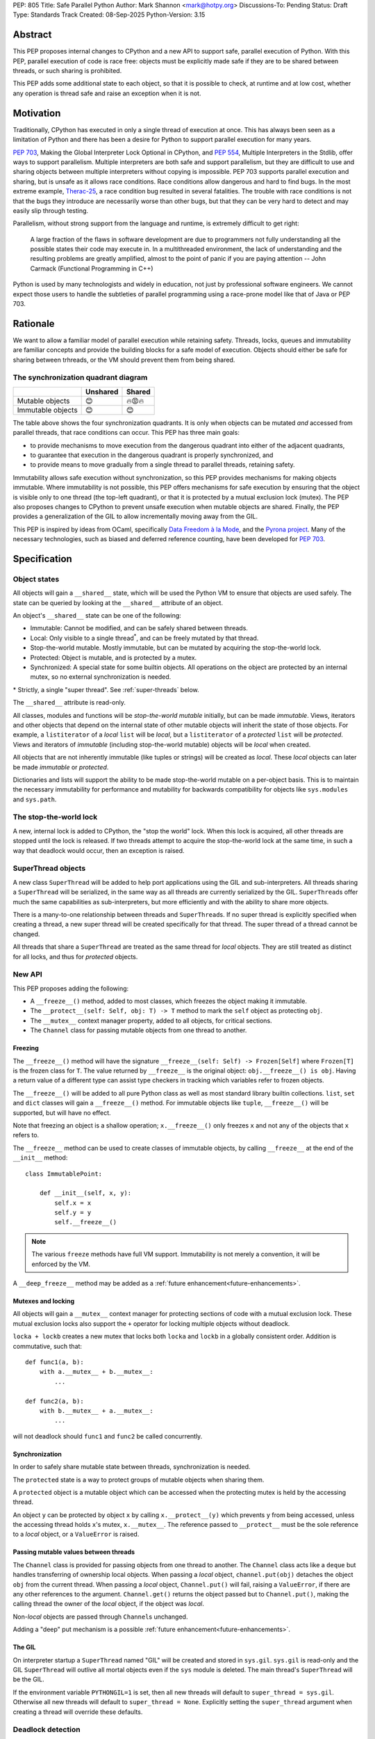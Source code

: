 PEP: 805
Title: Safe Parallel Python
Author: Mark Shannon <mark@hotpy.org>
Discussions-To: Pending
Status: Draft
Type: Standards Track
Created: 08-Sep-2025
Python-Version: 3.15

Abstract
========

This PEP proposes internal changes to CPython and a new API to support safe, parallel execution of Python.
With this PEP, parallel execution of code is race free: objects must be explicitly made safe if they are to be shared between threads,
or such sharing is prohibited.

This PEP adds some additional state to each object, so that it is possible to check, at runtime and at low cost,
whether any operation is thread safe and raise an exception when it is not.

Motivation
==========

Traditionally, CPython has executed in only a single thread of execution at once.
This has always been seen as a limitation of Python and there has been a desire for
Python to support parallel execution for many years.

:pep:`703`, Making the Global Interpreter Lock Optional in CPython, and :pep:`554`, Multiple Interpreters in the Stdlib, offer ways to support parallelism.
Multiple interpreters are both safe and support parallelism, but they are difficult to use and sharing objects
between multiple interpreters without copying is impossible.
PEP 703 supports parallel execution and sharing, but is unsafe as it allows race conditions.
Race conditions allow dangerous and hard to find bugs. In the most extreme example, `Therac-25 <https://en.wikipedia.org/wiki/Therac-25>`__, a race condition bug resulted in several fatalities. The trouble with race conditions is not that the bugs they introduce are necessarily worse than other bugs,
but that they can be very hard to detect and may easily slip through testing.

Parallelism, without strong support from the language and runtime, is extremely difficult to get right:

   A large fraction of the flaws in software development are due to programmers not fully understanding all the possible states their code may execute in.
   In a multithreaded environment, the lack of understanding and the resulting problems are greatly amplified,
   almost to the point of panic if you are paying attention -- John Carmack (Functional Programming in C++)

Python is used by many technologists and widely in education, not just by professional software engineers.
We cannot expect those users to handle the subtleties of parallel programming using a race-prone model like that of Java or PEP 703.

Rationale
=========

We want to allow a familiar model of parallel execution while retaining safety.
Threads, locks, queues and immutability are familiar concepts and provide the building blocks for a safe model of execution.
Objects should either be safe for sharing between trhreads, or the VM should prevent them from being shared.

The synchronization quadrant diagram
------------------------------------

+-------------------+------------+------------+
|                   |  Unshared  |   Shared   |
+===================+============+============+
|  Mutable objects  |     😊     |   🔥😡🔥   |
+-------------------+------------+------------+
| Immutable objects |     😊     |    😊      |
+-------------------+------------+------------+

The table above shows the four synchronization quadrants. It is only when objects can be mutated *and* accessed from parallel threads, that race conditions can occur.
This PEP has three main goals:

* to provide mechanisms to move execution from the dangerous quadrant into either of the adjacent quadrants,
* to guarantee that execution in the dangerous quadrant is properly synchronized, and
* to provide means to move gradually from a single thread to parallel threads, retaining safety.

Immutability allows safe execution without synchronization, so this PEP provides mechanisms for making objects immutable.
Where immutability is not possible, this PEP offers mechanisms for safe execution by ensuring that the object is visible only
to one thread (the top-left quadrant), or that it is protected by a mutual exclusion lock (mutex).
The PEP also proposes changes to CPython to prevent unsafe execution when mutable objects are shared.
Finally, the PEP provides a generalization of the GIL to allow incrementally moving away from the GIL.

This PEP is inspired by ideas from OCaml, specifically `Data Freedom à la Mode <https://dl.acm.org/doi/10.1145/3704859>`__,
and the `Pyrona project <https://microsoft.github.io/verona/pyrona.html>`__.
Many of the necessary technologies, such as biased and deferred reference counting, have been developed for :pep:`703`.

Specification
=============

Object states
-------------

All objects will gain a ``__shared__`` state, which will be used the Python VM to ensure that objects are used safely.
The state can be queried by looking at the ``__shared__`` attribute of an object.

An object's ``__shared__`` state can be one of the following:

* Immutable: Cannot be modified, and can be safely shared between threads.
* Local: Only visible to a single thread\ :sup:`*`, and can be freely mutated by that thread.
* Stop-the-world mutable. Mostly immutable, but can be mutated by acquiring the stop-the-world lock.
* Protected: Object is mutable, and is protected by a mutex.
* Synchronized: A special state for some builtin objects.
  All operations on the object are protected by an internal mutex, so no external synchronization is needed.

\* Strictly, a single "super thread". See :ref:`super-threads` below.

The ``__shared__`` attribute is read-only.

All classes, modules and functions will be *stop-the-world mutable* initially, but can be made *immutable*.
Views, iterators and other objects that depend on the internal state of other mutable objects will inherit the state of
those objects. For example, a ``listiterator`` of a *local* ``list`` will be *local*, but a ``listiterator`` of a *protected*
``list`` will be *protected*. Views and iterators of *immutable* (including stop-the-world mutable) objects will be *local* when created.

All objects that are not inherently immutable (like tuples or strings) will be created as *local*.
These *local* objects can later be made *immutable* or *protected*.

Dictionaries and lists will support the ability to be made stop-the-world mutable on a per-object basis.
This is to maintain the necessary immutability for performance and mutability for
backwards compatibility for objects like ``sys.modules`` and ``sys.path``.

The stop-the-world lock
-----------------------

A new, internal lock is added to CPython, the "stop the world" lock. When this lock is acquired, all other threads are
stopped until the lock is released. If two threads attempt to acquire the stop-the-world lock at the same time,
in such a way that deadlock would occur, then an exception is raised.


.. _super-threads:

SuperThread objects
-------------------

A new class ``SuperThread`` will be added to help port applications using the GIL
and sub-interpreters. All threads sharing a ``SuperThread`` will be serialized,
in the same way as all threads are currently serialized by the GIL.
``SuperThread``\ s offer much the same capabilities as sub-interpreters,
but more efficiently and with the ability to share more objects.

There is a many-to-one relationship between threads and ``SuperThread``\ s.
If no super thread is explicitly specified when creating a thread,
a new super thread will be created specifically for that thread.
The super thread of a thread cannot be changed.

All threads that share a ``SuperThread`` are treated as the same thread for *local* objects.
They are still treated as distinct for all locks, and thus for *protected* objects.

New API
-------

This PEP proposes adding the following:

* A ``__freeze__()`` method, added to most classes, which freezes the object making it immutable.
* The ``__protect__(self: Self, obj: T) -> T`` method to mark the ``self`` object as protecting ``obj``.
* The ``__mutex__`` context manager property, added to all objects, for critical sections.
* The ``Channel`` class for passing mutable objects from one thread to another.

Freezing
''''''''

The ``__freeze__()`` method will have the signature ``__freeze__(self: Self) -> Frozen[Self]`` where
``Frozen[T]`` is the frozen class for ``T``. The value returned by ``__freeze__`` is the original object:
``obj.__freeze__() is obj``. Having a return value of a different type can assist type checkers in
tracking which variables refer to frozen objects.

The ``__freeze__()`` will be added to all pure Python class as well as most standard library builtin collections.
``list``, ``set`` and ``dict`` classes will gain a ``__freeze__()`` method.
For immutable objects like ``tuple``, ``__freeze__()`` will be supported, but will have no effect.

Note that freezing an object is a shallow operation; ``x.__freeze__()`` only freezes ``x`` and not any of the objects
that ``x`` refers to.

The ``__freeze__`` method can be used to create classes of immutable objects, by calling ``__freeze__`` at the
end of the ``__init__`` method::

   class ImmutablePoint:

       def __init__(self, x, y):
           self.x = x
           self.y = y
           self.__freeze__()


.. note::

   The various ``freeze`` methods have full VM support. Immutability is not merely a convention, it will
   be enforced by the VM.

A ``__deep_freeze__`` method may be added as a :ref:`future enhancement<future-enhancements>`.

Mutexes and locking
'''''''''''''''''''

All objects will gain a ``__mutex__`` context manager for protecting sections of code with a mutual exclusion lock.
These mutual exclusion locks also support the ``+`` operator for locking multiple objects without deadlock.

``locka + lockb`` creates a new mutex that locks both ``locka`` and ``lockb`` in a globally consistent order.
Addition is commutative, such that::

    def func1(a, b):
        with a.__mutex__ + b.__mutex__:
            ...

    def func2(a, b):
        with b.__mutex__ + a.__mutex__:
            ...

will not deadlock should ``func1`` and ``func2`` be called concurrently.

Synchronization
'''''''''''''''

In order to safely share mutable state between threads, synchronization is needed.

The ``protected`` state is a way to protect groups of mutable objects when sharing them.

A ``protected`` object is a mutable object which can be accessed when the
protecting mutex is held by the accessing thread.

An object ``y`` can be protected by object ``x`` by calling ``x.__protect__(y)`` which prevents ``y`` from
being accessed, unless the accessing thread holds ``x``\ 's mutex, ``x.__mutex__``.
The reference passed to ``__protect__`` must be the sole reference to a *local* object,
or a ``ValueError`` is raised.

Passing mutable values between threads
''''''''''''''''''''''''''''''''''''''

The ``Channel`` class is provided for passing objects from one thread to another.
The ``Channel`` class acts like a ``deque`` but handles transferring of ownership local objects.
When passing a *local* object, ``channel.put(obj)`` detaches the object ``obj`` from the current thread.
When passing a *local* object, ``Channel.put()`` will fail, raising a ``ValueError``, if there are any other references to the argument.
``Channel.get()`` returns the object passed but to ``Channel.put()``, making the calling
thread the owner of the *local* object, if the object was *local*.

Non-*local* objects are passed through ``Channel``\ s unchanged.

Adding a "deep" put mechanism is a possible :ref:`future enhancement<future-enhancements>`.

The GIL
'''''''

On interpreter startup a ``SuperThread`` named "GIL" will be created and stored in ``sys.gil``.
``sys.gil`` is read-only and the GIL ``SuperThread`` will outlive all mortal objects even if
the ``sys`` module is deleted. The main thread's ``SuperThread`` will be the GIL.

If the environment variable ``PYTHONGIL=1`` is set, then all new threads will default to
``super_thread = sys.gil``. Otherwise all new threads will default to ``super_thread = None``.
Explicitly setting the ``super_thread`` argument when creating a thread will override these defaults.

Deadlock detection
------------------

The addition of the stop-the-world lock, and the requirements for locking on all synchronized objects,
may lead to more deadlocks.
Since it is the goal of this PEP to avoid confusing behavior, a deadlock detector will be added to CPython.
There are well known techniques for detecting deadlocks and they can implemented without undue overhead.

Semantics
---------

Although it is performing operations on an object that leads to race conditions, checking every operation
on every object would be prohibitively expensive. Instead, the cost can be reduced hugely by preventing
threads having any access to objects which could cause race conditions. This means that it is only when
a thread reference is created from a heap reference, does that operation need to be checked.
If we do that, then all other operations become safe.

+------------------------+-----------+-----------------+-----------------+---------------+----------------+
|    Object state        | Immutable |  Local = thread | Local ≠ thread  |  Protected    |  Synchronized  |
+========================+===========+=================+=================+===============+================+
|   Acquire reference    |    Yes    |      Yes        |        No       | Yes\ :sup:`1` |       Yes      |
+------------------------+-----------+-----------------+-----------------+---------------+----------------+
|     ``freeze()``       | No effect |  Yes\ :sup:`2`  |       N/A       | Yes\ :sup:`2` |  Yes\ :sup:`2` |
+------------------------+-----------+-----------------+-----------------+---------------+----------------+
|   ``__protect__()``    |    No     | Yes\ :sup:`2,3` |       N/A       |     No        |       No       |
+------------------------+-----------+-----------------+-----------------+---------------+----------------+
| All other operations   |    Yes    |      Yes        |       N/A       |     Yes       |       Yes      |
+------------------------+-----------+-----------------+-----------------+---------------+----------------+

1. If the mutex held by the thread matches the mutex that protects the object.
2. If supported for that class.
3. The argument to ``__protect__`` must the sole reference to the object.

ABI breakage
------------

This PEP will require a one time ABI breakage, much like :pep:`703`, as the ``PyObject`` struct will need to be changed.

Deferred reclamation
--------------------

Immutable (including stop-the-world mutable) objects may have their reclamation deferred.
In other words, they may not be reclaimed immediately that their are no more references to them.

This is because these objects may be referred to from several threads simultaneously, and the overhead
of serializing the reference count operations would be too high.
:pep:`703` also does this.

Local objects, visible to only one thread, will still be reclaimed immediately that they are no longer referenced.

New Exceptions
--------------

Two new exception classes will be added:

* ``IllegalThreadAccessException`` for when a thread attempts to acquire a reference to a *local* object belonging to another thread.
* ``UnprotectedAccessException`` for when a thread attempts to acquire a reference to a *protected* object without holding the necessary mutex.

Backwards Compatibility
=======================

It is expected that this PEP is mostly backwards compatible, with the exception of mutexes.
Code using mutexes will now need to be more explicit about which objects are protected by which mutexes.

They may be some cases where mutation of modules causes poor performance or even deadlocks,
but these should be rare.

Setting ``PYTHONGIL=1`` ensures that all threads are serialized by the GIL, providing backwards compatibility,
and allowing a gradual path to parallelism by setting ``super_thread = None`` for new threads.

Performance
===========

The key to getting good performance out of any dynamic language, including Python, is to specialize code
according to the most likely types or values. Rather than perform an expensive, general operation, a cheap
guard is performed to see that the expectations are met, then an efficient tailored operation is performed.

Take the example of indexing into a list: ``l[x]``
With the GIL, this can be done by first checking that ``l`` is a list, ``x`` is an int, and that ``x`` is in-bounds.
Then the the value can be read out of the list's array directly.
However, in the free-threading this approach doesn't work as another thread may have mutated the list at the same
time as it was being indexed.
This PEP restores good performance by adding an additional check to the guard: that the list is *local*.
Since the ``l`` is likely stored in a local variable, it must already be *local* and no additional check is needed.

However, additional checks will still be needed. Whenever a reference owned by a thread is created, then a check will
be needed that it is legal. Since it is necessary to check that an object is *local* to the thread,
or that it is *immutable*, or that it is *protected* and the correct mutex is held, these checks could be relatively expensive.
However, the specializing adaptive interpreter and JIT can specialize, or sometimes eliminate, these operations.

The general check::

    if obj.__state__ == LOCAL and obj.__owner__ == current_tid:
        pass # Good
    elif obj.__state__ == IMMUTABLE or obj.__state__ == STW_MUTABLE:
        pass # Good
    elif obj.__state__ == PROTECTED and obj.__owner__ in currently_held_mutexes():
        pass # Good
    else:
        raise ... # Bad

is expensive, but by specializing for the expected case, the check can be made cheap.
For example, if we expect a *local* object, we can do a much cheaper check::

    if obj.__owner__ == current_tid:
        pass # Good
    else:
        do_general_check(obj)

Provided we make sure that thread ids and mutex ids are distinct.


With the GIL enabled
--------------------

If all threads belong to the GIL ``SerializedThreadGroup`` then the JIT can completely eliminate checks
for *local* objects (as these checks will always pass), resulting in performance very close to the current with-gil build.

With threads
------------

Single threaded performance should exceed that of free-threading.
Expected performance is within two or three percent of the with-gil build.

Security Implications
=====================

The purpose of this PEP is provide stronger security by eliminating most race conditions.


How to Teach This
=================

In order to run code in parallel, some understanding of the model of execution will
be needed. Writing unsafe code is much harder than under :pep:`703`, but the
new exceptions may surprise users. Extensive documentation will be needed.

Examples
--------

Example 1: Thread safe tuple iterator
'''''''''''''''''''''''''''''''''''''

::

   class ThreadSafeIter:
       "For thread-safe iterables, only"

       __slots__ = "_iterator",

       def __init__(self, iterable):
           self._iterator = self.__protect__(iter(iterable))
           self.__freeze__()

       def __iter__(self):
           return self

       def __next__(self):
           with self.__mutex__:
               return self._iterator.__next__()


Example 2: Thread safe list
'''''''''''''''''''''''''''
::

   class ThreadSafeList:

       __slots__ = "_list",

       def __init__(self):
           self._list = self.__protect__([])
           self.__freeze__()

       def append(self, val):
           with self.__mutex__:
               self._list.append(val)

       def __getitem__(self, index):
           with self.__mutex__:
               self._list[index]

       def __iter__(self):
           with self.__mutex__:
               return ThreadSafeListIterator(self)

       ...

   class ThreadSafeListIterator:

       __slots__ = "_list", "_iter"

       def __init__(the_list):
           self._list = the_list
           with the_list.__mutex__:
               self._iter = the_list._list.__iter__()

       def __next__(self):
           with self._list:
               return self._iter.__next__()


Note how the iterator uses the mutex of the ``ThreadSafeList``, ``self._list``, as the ``listiterator``
inherits the protection from the ``list`` object.

Comparison to PEP 703 (Making the Global Interpreter Lock Optional in CPython)
==============================================================================

This PEP should be thought of as building on :pep:`703`, rather than competing with or replacing it.
Many of the mechanisms needed to implement this PEP have been developed for PEP 703.

What PEP 703 lacks is well defined semantics for what happens when race conditions are present,
or the means to avoid race conditions other than unverified locking.

PEP 703 attempts to provide single-threaded performance for lists, dictionaries,
and other mutable objects while providing "reasonable" thread safety. Unfortunately,
no formal definition of expected behavior is provided, which leads to issues like these:

* `python/cpython#129619 <https://github.com/python/cpython/issues/129619>`__
* `python/cpython#129139 <https://github.com/python/cpython/issues/129139>`__
* `python/cpython#126559 <https://github.com/python/cpython/issues/126559>`__
* `python/cpython#130744 <https://github.com/python/cpython/issues/130744>`__

It is the author's opinion that attempting to preserve single-threaded performance
for mutable objects *and* any sort of thread safe parallel execution for the same object is wishful thinking.

This PEP provides well defined semantics, single-threaded performance, *and* thread safety for lists and dicts.
It does this by partitioning objects into local objects and shared objects, and enforcing the necessary synchronization.

Implementation
==============

There is no actual implementation as yet, so this section outlines how this PEP could be implemented.

Object state
------------

Recording object state requires space in the object header, at least 3 bits but no more than a byte.
Each object also needs additional space to refer to its thread, or protecting mutex.
With these fields, the ``PyObject`` header should be the smaller than is currently implemented for :pep:`703`,
although larger than for the default (with GIL) build.

A possible object header:

.. code-block:: C

    uint32_t ref_count_local;
    uint32_t ref_count_shared; // For biased reference counting
    uint32_t owner_id;
    uint8_t  shared_state;
    uint8_t  other_flags;
    uint8_t  mutex;
    uint8_t  gc_bits;
    PyTypeObject *ob_type;


or if we use atomic reference counting for non-local objects, we can use pointers for owners:

.. code-block:: C

    uintptr_t owner;
    uint32_t ref_count;
    uint8_t  shared_state;
    uint8_t  other_flags;
    uint8_t  mutex;
    uint8_t  gc_bits;
    PyTypeObject *ob_type;


Reference counting
------------------

Local objects (including immutable objects that are known to be only locally referenced)
can use non-atomic reference counting for speed.
Any object shared between threads would use either biased or atomic reference counting.

Shared objects will use deferred reference counting where possible.

Checking object states
----------------------

CPython is a stack machine. That means that for a thread to acquire a reference to an object,
that object must come from the heap or an API call and be pushed to the stack.
In order to prevent C extensions seeing objects they should not, all C API calls will need to
check their return value. In addition, the interpreter will need to check any values it gets
direct from the heap before pushing them to the stack.

This is potentially a lot of new checks so, to avoid a large performance impact,
we need to keep the cost of these checks down. We can do that by:

* Making the checks cheap. Checks should consist of only one or two simple comparisons with minimal memory accesses.
* Removing as many checks as possible in both the specializing interpreter and the JIT compiler.

Specialization means that we can perform only one check for the most likely state, rather than checking all legal states.
If we expect a local object, we just check the object's thread ID against the current thread ID.
If, instead, we expect an immutable object, we can just check that the object is immutable.

The JIT compiler can remove redundant checks on the same object.

.. _future-enhancements:

Possible future enhancements
============================

Deep freezing and deep transfers
--------------------------------

Freezing a single object could leave a frozen object with references to mutable objects, and transferring of single objects could leave an object local to one thread, while other objects that it refers to are local to a different thread.
Either of these scanarios are likely to lead to runtime errors. To avoid that problem we need "deep" freezing.

Deep freezing an object would freeze that object and the transitive closure of other mutable objects referred to by that object.
Deep transferring an object would transfer that object and the transitive closure of other local objects referred to by that object,
but would raise an exception if one of the those objects belonged to a different thread.

Similar to freezing, a "deep" put mechanism could be added to ``Channel``\ s to move a whole graph of objects from one thread
to another.

Rejected Ideas
==============

[Why certain ideas that were brought while discussing this PEP were not ultimately pursued.]


Open Issues
===========

[Any points that are still being decided/discussed.]


Copyright
=========

This document is placed in the public domain or under the
CC0-1.0-Universal license, whichever is more permissive.
